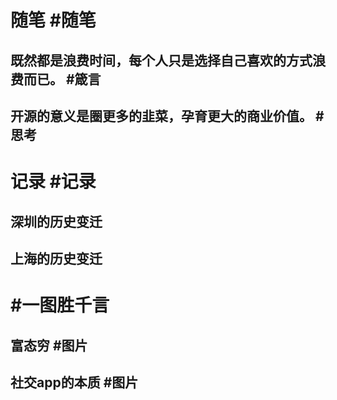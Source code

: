 #+类型: 每日记录
#+日期: [[2022_01_28]]
#+主页: [[磐石-每日分享]]

* 随笔 #随笔
** 既然都是浪费时间，每个人只是选择自己喜欢的方式浪费而已。 #箴言
** 开源的意义是圈更多的韭菜，孕育更大的商业价值。 #思考
* 记录 #记录
** 深圳的历史变迁
[[../assets/2022-01-28-04-28-53.jpeg]]
** 上海的历史变迁
[[../assets/2022-01-28-04-29-23.jpeg]]
* #一图胜千言
** 富态穷 #图片 
[[../assets/2022-01-28-04-22-57.jpeg]]
** 社交app的本质 #图片 
[[../assets/2022-01-28-04-23-52.jpeg]]